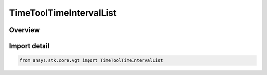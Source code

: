 TimeToolTimeIntervalList
========================

.. py:class:: ansys.stk.core.vgt.TimeToolTimeIntervalList

   Bases: :py:class:`~ansys.stk.core.vgt.ITimeToolTimeIntervalList`, :py:class:`~ansys.stk.core.vgt.IAnalysisWorkbenchComponent`

   An ordered list of time intervals.

.. py:currentmodule:: TimeToolTimeIntervalList

Overview
--------



Import detail
-------------

.. code-block:: python

    from ansys.stk.core.vgt import TimeToolTimeIntervalList



